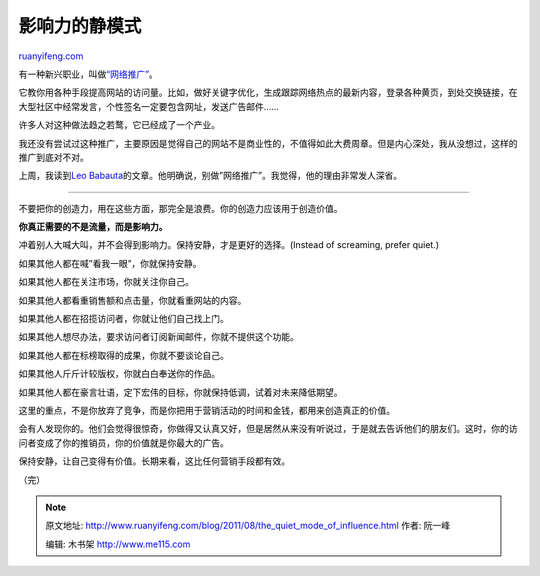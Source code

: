 .. _201108_the_quiet_mode_of_influence:

影响力的静模式
=================================

`ruanyifeng.com <http://www.ruanyifeng.com/blog/2011/08/the_quiet_mode_of_influence.html>`__

有一种新兴职业，叫做\ `“网络推广” <http://www.baidu.com/s?wd=%CD%F8%C2%E7%CD%C6%B9%E3&rsv_bp=0&inputT=2649>`__\ 。

它教你用各种手段提高网站的访问量。比如，做好关键字优化，生成跟踪网络热点的最新内容，登录各种黄页，到处交换链接，在大型社区中经常发言，个性签名一定要包含网址，发送广告邮件……

许多人对这种做法趋之若鹜，它已经成了一个产业。

我还没有尝试过这种推广，主要原因是觉得自己的网站不是商业性的，不值得如此大费周章。但是内心深处，我从没想过，这样的推广到底对不对。

上周，我读到\ `Leo
Babauta <http://zenhabits.net/shhh/>`__\ 的文章。他明确说，别做”网络推广”。我觉得，他的理由非常发人深省。


=====================================

不要把你的创造力，用在这些方面，那完全是浪费。你的创造力应该用于创造价值。

**你真正需要的不是流量，而是影响力。**

冲着别人大喊大叫，并不会得到影响力。保持安静，才是更好的选择。(Instead
of screaming, prefer quiet.)

如果其他人都在喊”看我一眼”，你就保持安静。

如果其他人都在关注市场，你就关注你自己。

如果其他人都看重销售额和点击量，你就看重网站的内容。

如果其他人都在招揽访问者，你就让他们自己找上门。

如果其他人想尽办法，要求访问者订阅新闻邮件，你就不提供这个功能。

如果其他人都在标榜取得的成果，你就不要谈论自己。

如果其他人斤斤计较版权，你就白白奉送你的作品。

如果其他人都在豪言壮语，定下宏伟的目标，你就保持低调，试着对未来降低期望。

这里的重点，不是你放弃了竞争，而是你把用于营销活动的时间和金钱，都用来创造真正的价值。

会有人发现你的。他们会觉得很惊奇，你做得又认真又好，但是居然从来没有听说过，于是就去告诉他们的朋友们。这时，你的访问者变成了你的推销员，你的价值就是你最大的广告。

保持安静，让自己变得有价值。长期来看，这比任何营销手段都有效。

| （完）

.. note::
    原文地址: http://www.ruanyifeng.com/blog/2011/08/the_quiet_mode_of_influence.html 
    作者: 阮一峰 

    编辑: 木书架 http://www.me115.com